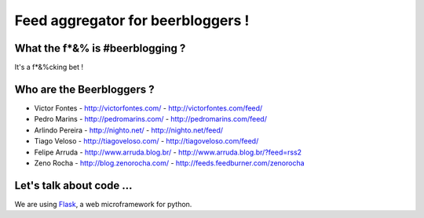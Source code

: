 ===================================
Feed aggregator for beerbloggers !
===================================

What the f*&% is #beerblogging ?
-----------------------------------

It's a f*&%cking bet !


Who are the Beerbloggers ?
-----------------------------------

+ Victor Fontes - http://victorfontes.com/ - http://victorfontes.com/feed/
+ Pedro Marins - http://pedromarins.com/ - http://pedromarins.com/feed/
+ Arlindo Pereira - http://nighto.net/ - http://nighto.net/feed/
+ Tiago Veloso - http://tiagoveloso.com/ - http://tiagoveloso.com/feed/
+ Felipe Arruda - http://www.arruda.blog.br/ - http://www.arruda.blog.br/?feed=rss2
+ Zeno Rocha - http://blog.zenorocha.com/ - http://feeds.feedburner.com/zenorocha


Let's talk about code ...
-----------------------------------

We are using `Flask <http://flask.pocoo.org/>`_, a web microframework for python.